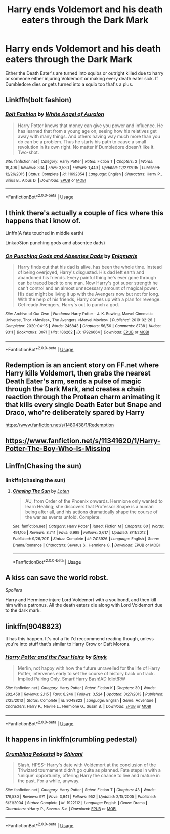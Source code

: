 #+TITLE: Harry ends Voldemort and his death eaters through the Dark Mark

* Harry ends Voldemort and his death eaters through the Dark Mark
:PROPERTIES:
:Author: DarkeWolf05
:Score: 7
:DateUnix: 1594593100.0
:DateShort: 2020-Jul-13
:FlairText: What's That Fic?
:END:
Either the Death Eater's are turned into squibs or outright killed due to harry or someone either injuring Voldemort or making every death eater sick. If Dumbledore dies or gets turned into a squib too that's a plus.


** Linkffn(bolt fashion)
:PROPERTIES:
:Author: kprasad13
:Score: 2
:DateUnix: 1594607783.0
:DateShort: 2020-Jul-13
:END:

*** [[https://www.fanfiction.net/s/11692854/1/][*/Bolt Fashion/*]] by [[https://www.fanfiction.net/u/2149875/White-Angel-of-Auralon][/White Angel of Auralon/]]

#+begin_quote
  Harry Potter knows that money can give you power and influence. He has learned that from a young age on, seeing how his relatives get away with many things. And others having way much more than you do can be a problem. Thus he starts his path to cause a small revolution in its own right. No matter if Dumbledore doesn't like it. Two-shot.
#+end_quote

^{/Site/:} ^{fanfiction.net} ^{*|*} ^{/Category/:} ^{Harry} ^{Potter} ^{*|*} ^{/Rated/:} ^{Fiction} ^{T} ^{*|*} ^{/Chapters/:} ^{2} ^{*|*} ^{/Words/:} ^{19,496} ^{*|*} ^{/Reviews/:} ^{334} ^{*|*} ^{/Favs/:} ^{3,530} ^{*|*} ^{/Follows/:} ^{1,449} ^{*|*} ^{/Updated/:} ^{12/27/2015} ^{*|*} ^{/Published/:} ^{12/26/2015} ^{*|*} ^{/Status/:} ^{Complete} ^{*|*} ^{/id/:} ^{11692854} ^{*|*} ^{/Language/:} ^{English} ^{*|*} ^{/Characters/:} ^{Harry} ^{P.,} ^{Sirius} ^{B.,} ^{Albus} ^{D.} ^{*|*} ^{/Download/:} ^{[[http://www.ff2ebook.com/old/ffn-bot/index.php?id=11692854&source=ff&filetype=epub][EPUB]]} ^{or} ^{[[http://www.ff2ebook.com/old/ffn-bot/index.php?id=11692854&source=ff&filetype=mobi][MOBI]]}

--------------

*FanfictionBot*^{2.0.0-beta} | [[https://github.com/tusing/reddit-ffn-bot/wiki/Usage][Usage]]
:PROPERTIES:
:Author: FanfictionBot
:Score: 1
:DateUnix: 1594607830.0
:DateShort: 2020-Jul-13
:END:


** I think there's actually a couple of fics where this happens that i know of.

Linffn(A fate touched in middle earth)

Linkao3(on punching gods amd absentee dads)
:PROPERTIES:
:Author: thisdude4_LU
:Score: 1
:DateUnix: 1594596006.0
:DateShort: 2020-Jul-13
:END:

*** [[https://archiveofourown.org/works/17926664][*/On Punching Gods and Absentee Dads/*]] by [[https://www.archiveofourown.org/users/Enigmaris/pseuds/Enigmaris][/Enigmaris/]]

#+begin_quote
  Harry finds out that his dad is alive, has been the whole time. Instead of being overjoyed, Harry's disgusted. His dad left earth and abandoned his friends. Every painful thing he's ever gone through can be traced back to one man. Now Harry's got super strength he can't control and an almost unnecessary amount of magical power. His dad might be living it up with the Avengers now but not for long. With the help of his friends, Harry comes up with a plan for revenge. Get ready Avengers, Harry's out to punch a god.
#+end_quote

^{/Site/:} ^{Archive} ^{of} ^{Our} ^{Own} ^{*|*} ^{/Fandoms/:} ^{Harry} ^{Potter} ^{-} ^{J.} ^{K.} ^{Rowling,} ^{Marvel} ^{Cinematic} ^{Universe,} ^{Thor} ^{<Movies>,} ^{The} ^{Avengers} ^{<Marvel} ^{Movies>} ^{*|*} ^{/Published/:} ^{2019-02-26} ^{*|*} ^{/Completed/:} ^{2020-04-15} ^{*|*} ^{/Words/:} ^{246843} ^{*|*} ^{/Chapters/:} ^{56/56} ^{*|*} ^{/Comments/:} ^{8738} ^{*|*} ^{/Kudos/:} ^{9311} ^{*|*} ^{/Bookmarks/:} ^{3071} ^{*|*} ^{/Hits/:} ^{186262} ^{*|*} ^{/ID/:} ^{17926664} ^{*|*} ^{/Download/:} ^{[[https://archiveofourown.org/downloads/17926664/On%20Punching%20Gods%20and.epub?updated_at=1593988739][EPUB]]} ^{or} ^{[[https://archiveofourown.org/downloads/17926664/On%20Punching%20Gods%20and.mobi?updated_at=1593988739][MOBI]]}

--------------

*FanfictionBot*^{2.0.0-beta} | [[https://github.com/tusing/reddit-ffn-bot/wiki/Usage][Usage]]
:PROPERTIES:
:Author: FanfictionBot
:Score: 1
:DateUnix: 1594596051.0
:DateShort: 2020-Jul-13
:END:


** Redemption is an ancient story on FF.net where Harry kills Voldemort, then grabs the nearest Death Eater's arm, sends a pulse of magic through the Dark Mark, and creates a chain reaction through the Protean charm animating it that kills every single Death Eater but Snape and Draco, who're deliberately spared by Harry

[[https://www.fanfiction.net/s/1480438/1/Redemption]]
:PROPERTIES:
:Author: kabalabonga
:Score: 1
:DateUnix: 1594598421.0
:DateShort: 2020-Jul-13
:END:


** [[https://www.fanfiction.net/s/11341620/1/Harry-Potter-The-Boy-Who-Is-Missing]]
:PROPERTIES:
:Author: WhosThisGeek
:Score: 1
:DateUnix: 1594604544.0
:DateShort: 2020-Jul-13
:END:


** Linffn(Chasing the sun)
:PROPERTIES:
:Author: bellefroh
:Score: 1
:DateUnix: 1594604552.0
:DateShort: 2020-Jul-13
:END:

*** linkffn(chasing the sun)
:PROPERTIES:
:Author: bazjack
:Score: 1
:DateUnix: 1594628119.0
:DateShort: 2020-Jul-13
:END:

**** [[https://www.fanfiction.net/s/7413926/1/][*/Chasing The Sun/*]] by [[https://www.fanfiction.net/u/1807393/Loten][/Loten/]]

#+begin_quote
  AU, from Order of the Phoenix onwards. Hermione only wanted to learn Healing; she discovers that Professor Snape is a human being after all, and his actions dramatically shape the course of the war as events unfold. Complete.
#+end_quote

^{/Site/:} ^{fanfiction.net} ^{*|*} ^{/Category/:} ^{Harry} ^{Potter} ^{*|*} ^{/Rated/:} ^{Fiction} ^{M} ^{*|*} ^{/Chapters/:} ^{60} ^{*|*} ^{/Words/:} ^{491,105} ^{*|*} ^{/Reviews/:} ^{8,741} ^{*|*} ^{/Favs/:} ^{6,999} ^{*|*} ^{/Follows/:} ^{2,617} ^{*|*} ^{/Updated/:} ^{8/11/2012} ^{*|*} ^{/Published/:} ^{9/26/2011} ^{*|*} ^{/Status/:} ^{Complete} ^{*|*} ^{/id/:} ^{7413926} ^{*|*} ^{/Language/:} ^{English} ^{*|*} ^{/Genre/:} ^{Drama/Romance} ^{*|*} ^{/Characters/:} ^{Severus} ^{S.,} ^{Hermione} ^{G.} ^{*|*} ^{/Download/:} ^{[[http://www.ff2ebook.com/old/ffn-bot/index.php?id=7413926&source=ff&filetype=epub][EPUB]]} ^{or} ^{[[http://www.ff2ebook.com/old/ffn-bot/index.php?id=7413926&source=ff&filetype=mobi][MOBI]]}

--------------

*FanfictionBot*^{2.0.0-beta} | [[https://github.com/tusing/reddit-ffn-bot/wiki/Usage][Usage]]
:PROPERTIES:
:Author: FanfictionBot
:Score: 1
:DateUnix: 1594628165.0
:DateShort: 2020-Jul-13
:END:


** A kiss can save the world robst.

/Spoilers/

Harry and Hermione injure Lord Voldemort with a soulbond, and then kill him with a patronus. All the death eaters die along with Lord Voldemort due to the dark mark.
:PROPERTIES:
:Author: iamanautomator
:Score: 1
:DateUnix: 1594648729.0
:DateShort: 2020-Jul-13
:END:


** linkffn(9048823)

It has this happen. It's not a fic I'd reccommend reading though, unless you're into stuff that's similar to Harry Crow or Daft Morons.
:PROPERTIES:
:Author: Myreque_BTW
:Score: 1
:DateUnix: 1594661485.0
:DateShort: 2020-Jul-13
:END:

*** [[https://www.fanfiction.net/s/9048823/1/][*/Harry Potter and the Four Heirs/*]] by [[https://www.fanfiction.net/u/4329413/Sinyk][/Sinyk/]]

#+begin_quote
  Merlin, not happy with how the future unravelled for the life of Harry Potter, intervenes early to set the course of history back on track. Implied Pairing Only. Smart!Harry Bash!AD Idiot!RW
#+end_quote

^{/Site/:} ^{fanfiction.net} ^{*|*} ^{/Category/:} ^{Harry} ^{Potter} ^{*|*} ^{/Rated/:} ^{Fiction} ^{K} ^{*|*} ^{/Chapters/:} ^{30} ^{*|*} ^{/Words/:} ^{282,458} ^{*|*} ^{/Reviews/:} ^{2,115} ^{*|*} ^{/Favs/:} ^{8,246} ^{*|*} ^{/Follows/:} ^{3,524} ^{*|*} ^{/Updated/:} ^{3/27/2013} ^{*|*} ^{/Published/:} ^{2/25/2013} ^{*|*} ^{/Status/:} ^{Complete} ^{*|*} ^{/id/:} ^{9048823} ^{*|*} ^{/Language/:} ^{English} ^{*|*} ^{/Genre/:} ^{Adventure} ^{*|*} ^{/Characters/:} ^{Harry} ^{P.,} ^{Neville} ^{L.,} ^{Hermione} ^{G.,} ^{Susan} ^{B.} ^{*|*} ^{/Download/:} ^{[[http://www.ff2ebook.com/old/ffn-bot/index.php?id=9048823&source=ff&filetype=epub][EPUB]]} ^{or} ^{[[http://www.ff2ebook.com/old/ffn-bot/index.php?id=9048823&source=ff&filetype=mobi][MOBI]]}

--------------

*FanfictionBot*^{2.0.0-beta} | [[https://github.com/tusing/reddit-ffn-bot/wiki/Usage][Usage]]
:PROPERTIES:
:Author: FanfictionBot
:Score: 1
:DateUnix: 1594661521.0
:DateShort: 2020-Jul-13
:END:


** It happens in linkffn(crumbling pedestal)
:PROPERTIES:
:Score: 1
:DateUnix: 1594772320.0
:DateShort: 2020-Jul-15
:END:

*** [[https://www.fanfiction.net/s/1922112/1/][*/Crumbling Pedestal/*]] by [[https://www.fanfiction.net/u/476686/Shivani][/Shivani/]]

#+begin_quote
  Slash, HPSS- Harry's date with Voldemort at the conclusion of the Triwizard tournament didn't go quite as planned. Fate steps in with a 'unique' opportunity, offering Harry the chance to live and mature in the past. For a while, anyway.
#+end_quote

^{/Site/:} ^{fanfiction.net} ^{*|*} ^{/Category/:} ^{Harry} ^{Potter} ^{*|*} ^{/Rated/:} ^{Fiction} ^{T} ^{*|*} ^{/Chapters/:} ^{43} ^{*|*} ^{/Words/:} ^{179,530} ^{*|*} ^{/Reviews/:} ^{971} ^{*|*} ^{/Favs/:} ^{3,941} ^{*|*} ^{/Follows/:} ^{952} ^{*|*} ^{/Updated/:} ^{2/15/2005} ^{*|*} ^{/Published/:} ^{6/21/2004} ^{*|*} ^{/Status/:} ^{Complete} ^{*|*} ^{/id/:} ^{1922112} ^{*|*} ^{/Language/:} ^{English} ^{*|*} ^{/Genre/:} ^{Drama} ^{*|*} ^{/Characters/:} ^{<Harry} ^{P.,} ^{Severus} ^{S.>} ^{*|*} ^{/Download/:} ^{[[http://www.ff2ebook.com/old/ffn-bot/index.php?id=1922112&source=ff&filetype=epub][EPUB]]} ^{or} ^{[[http://www.ff2ebook.com/old/ffn-bot/index.php?id=1922112&source=ff&filetype=mobi][MOBI]]}

--------------

*FanfictionBot*^{2.0.0-beta} | [[https://github.com/tusing/reddit-ffn-bot/wiki/Usage][Usage]]
:PROPERTIES:
:Author: FanfictionBot
:Score: 1
:DateUnix: 1594772338.0
:DateShort: 2020-Jul-15
:END:
